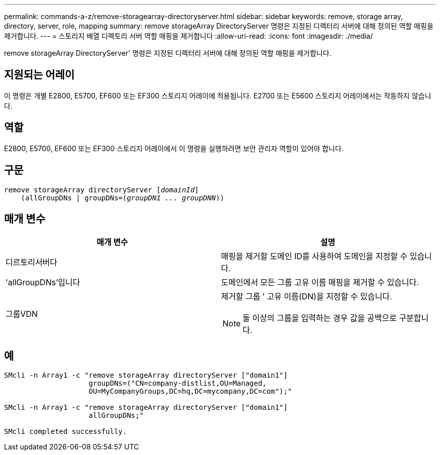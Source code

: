 ---
permalink: commands-a-z/remove-storagearray-directoryserver.html 
sidebar: sidebar 
keywords: remove, storage array, directory, server, role, mapping 
summary: remove storageArray DirectoryServer 명령은 지정된 디렉터리 서버에 대해 정의된 역할 매핑을 제거합니다. 
---
= 스토리지 배열 디렉토리 서버 역할 매핑을 제거합니다
:allow-uri-read: 
:icons: font
:imagesdir: ./media/


[role="lead"]
remove storageArray DirectoryServer' 명령은 지정된 디렉터리 서버에 대해 정의된 역할 매핑을 제거합니다.



== 지원되는 어레이

이 명령은 개별 E2800, E5700, EF600 또는 EF300 스토리지 어레이에 적용됩니다. E2700 또는 E5600 스토리지 어레이에서는 작동하지 않습니다.



== 역할

E2800, E5700, EF600 또는 EF300 스토리지 어레이에서 이 명령을 실행하려면 보안 관리자 역할이 있어야 합니다.



== 구문

[listing, subs="+macros"]
----

remove storageArray directoryServer pass:quotes[[_domainId_]]
    (allGroupDNs | groupDNs=pass:quotes[(_groupDN1 ... groupDNN_))]
----


== 매개 변수

|===
| 매개 변수 | 설명 


 a| 
디르토리서버다
 a| 
매핑을 제거할 도메인 ID를 사용하여 도메인을 지정할 수 있습니다.



 a| 
'allGroupDNs'입니다
 a| 
도메인에서 모든 그룹 고유 이름 매핑을 제거할 수 있습니다.



 a| 
그룹VDN
 a| 
제거할 그룹 `' 고유 이름(DN)을 지정할 수 있습니다.

[NOTE]
====
둘 이상의 그룹을 입력하는 경우 값을 공백으로 구분합니다.

====
|===


== 예

[listing]
----

SMcli -n Array1 -c "remove storageArray directoryServer ["domain1"]
                    groupDNs=("CN=company-distlist,OU=Managed,
                    OU=MyCompanyGroups,DC=hq,DC=mycompany,DC=com");"

SMcli -n Array1 -c "remove storageArray directoryServer ["domain1"]
                    allGroupDNs;"

SMcli completed successfully.
----